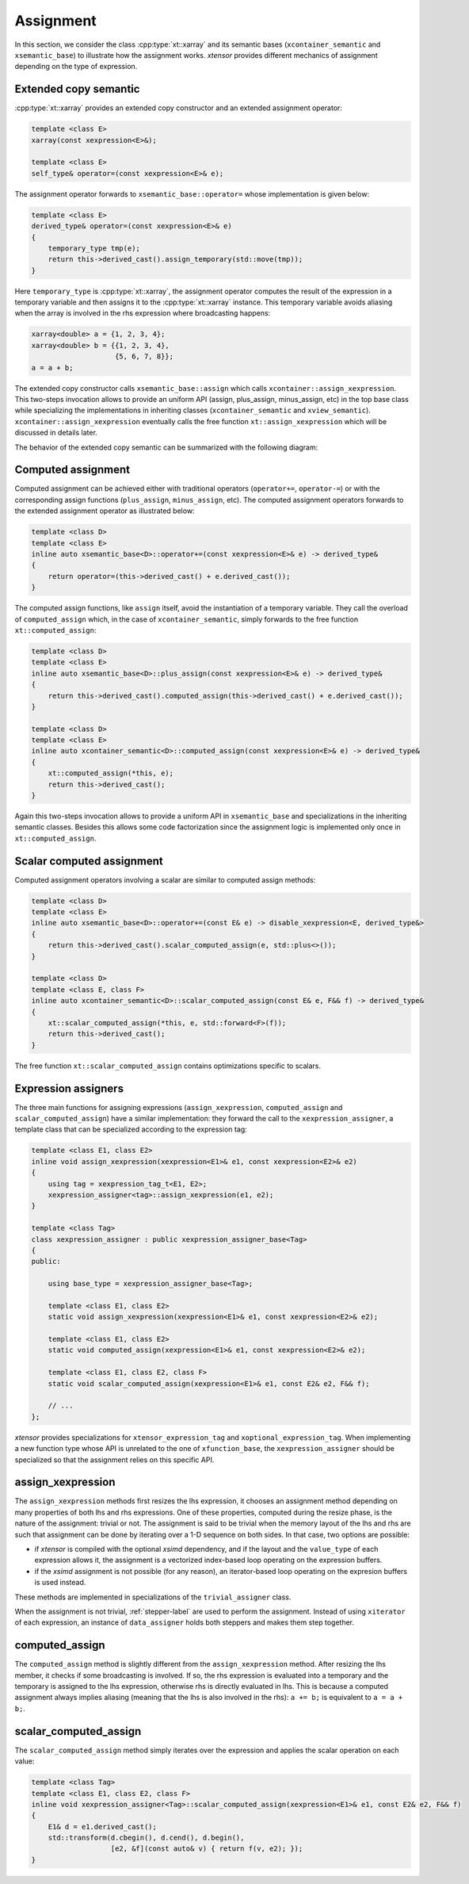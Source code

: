 .. Copyright (c) 2016, Johan Mabille, Sylvain Corlay and Wolf Vollprecht

   Distributed under the terms of the BSD 3-Clause License.

   The full license is in the file LICENSE, distributed with this software.

.. _xtensor-assign-label:

Assignment
==========

In this section, we consider the class :cpp:type:`xt::xarray` and its semantic bases (``xcontainer_semantic`` and
``xsemantic_base``) to illustrate how the assignment works. *xtensor* provides different mechanics of
assignment depending on the type of expression.

Extended copy semantic
~~~~~~~~~~~~~~~~~~~~~~

:cpp:type:`xt::xarray` provides an extended copy constructor and an extended assignment operator:

.. code::

    template <class E>
    xarray(const xexpression<E>&);

    template <class E>
    self_type& operator=(const xexpression<E>& e);

The assignment operator forwards to ``xsemantic_base::operator=`` whose implementation is given below:

.. code::

    template <class E>
    derived_type& operator=(const xexpression<E>& e)
    {
        temporary_type tmp(e);
        return this->derived_cast().assign_temporary(std::move(tmp));
    }

Here ``temporary_type`` is :cpp:type:`xt::xarray`, the assignment operator computes the result of the expression in
a temporary variable and then assigns it to the :cpp:type:`xt::xarray` instance. This temporary variable avoids aliasing
when the array is involved in the rhs expression where broadcasting happens:

.. code::

    xarray<double> a = {1, 2, 3, 4};
    xarray<double> b = {{1, 2, 3, 4},
                        {5, 6, 7, 8}};
    a = a + b;

The extended copy constructor calls ``xsemantic_base::assign`` which calls ``xcontainer::assign_xexpression``.
This two-steps invocation allows to provide an uniform API (assign, plus_assign, minus_assign, etc) in the
top base class while specializing the implementations in inheriting classes (``xcontainer_semantic`` and
``xview_semantic``). ``xcontainer::assign_xexpression`` eventually calls the free function ``xt::assign_xexpression``
which will be discussed in details later.

The behavior of the extended copy semantic can be summarized with the following diagram:

.. image:: extended_copy_semantic.svg

Computed assignment
~~~~~~~~~~~~~~~~~~~

Computed assignment can be achieved either with traditional operators (``operator+=``, ``operator-=``) or
with the corresponding assign functions (``plus_assign``, ``minus_assign``, etc). The computed assignment
operators forwards to the extended assignment operator as illustrated below:

.. code::

    template <class D>
    template <class E>
    inline auto xsemantic_base<D>::operator+=(const xexpression<E>& e) -> derived_type&
    {
        return operator=(this->derived_cast() + e.derived_cast());
    }

The computed assign functions, like ``assign`` itself, avoid the instantiation of a temporary variable.
They call the overload of ``computed_assign`` which, in the case of ``xcontainer_semantic``, simply forwards
to the free function ``xt::computed_assign``:

.. code::

    template <class D>
    template <class E>
    inline auto xsemantic_base<D>::plus_assign(const xexpression<E>& e) -> derived_type&
    {
        return this->derived_cast().computed_assign(this->derived_cast() + e.derived_cast());
    }

    template <class D>
    template <class E>
    inline auto xcontainer_semantic<D>::computed_assign(const xexpression<E>& e) -> derived_type&
    {
        xt::computed_assign(*this, e);
        return this->derived_cast();
    }

Again this two-steps invocation allows to provide a uniform API in ``xsemantic_base`` and specializations
in the inheriting semantic classes. Besides this allows some code factorization since the assignment
logic is implemented only once in ``xt::computed_assign``.

Scalar computed assignment
~~~~~~~~~~~~~~~~~~~~~~~~~~

Computed assignment operators involving a scalar are similar to computed assign methods:

.. code::

    template <class D>
    template <class E>
    inline auto xsemantic_base<D>::operator+=(const E& e) -> disable_xexpression<E, derived_type&>
    {
        return this->derived_cast().scalar_computed_assign(e, std::plus<>());
    }

    template <class D>
    template <class E, class F>
    inline auto xcontainer_semantic<D>::scalar_computed_assign(const E& e, F&& f) -> derived_type&
    {
        xt::scalar_computed_assign(*this, e, std::forward<F>(f));
        return this->derived_cast();
    }

The free function ``xt::scalar_computed_assign`` contains optimizations specific to scalars.

Expression assigners
~~~~~~~~~~~~~~~~~~~~

The three main functions for assigning expressions (``assign_xexpression``, ``computed_assign`` and
``scalar_computed_assign``) have a similar implementation: they forward the call to the
``xexpression_assigner``, a template class that can be specialized according to the expression
tag:

.. code::

    template <class E1, class E2>
    inline void assign_xexpression(xexpression<E1>& e1, const xexpression<E2>& e2)
    {
        using tag = xexpression_tag_t<E1, E2>;
        xexpression_assigner<tag>::assign_xexpression(e1, e2);
    }

    template <class Tag>
    class xexpression_assigner : public xexpression_assigner_base<Tag>
    {
    public:

        using base_type = xexpression_assigner_base<Tag>;

        template <class E1, class E2>
        static void assign_xexpression(xexpression<E1>& e1, const xexpression<E2>& e2);

        template <class E1, class E2>
        static void computed_assign(xexpression<E1>& e1, const xexpression<E2>& e2);

        template <class E1, class E2, class F>
        static void scalar_computed_assign(xexpression<E1>& e1, const E2& e2, F&& f);

        // ...
    };

*xtensor* provides specializations for ``xtensor_expression_tag`` and ``xoptional_expression_tag``.
When implementing a new function type whose API is unrelated to the one of ``xfunction_base``,
the ``xexpression_assigner`` should be specialized so that the assignment relies on this specific API.

assign_xexpression
~~~~~~~~~~~~~~~~~~

The ``assign_xexpression`` methods first resizes the lhs expression, it chooses an assignment
method depending on many properties of both lhs and rhs expressions. One of these properties, computed
during the resize phase, is the nature of the assignment: trivial or not. The assignment is said to be
trivial when the memory layout of the lhs and rhs are such that assignment can be done by iterating over
a 1-D sequence on both sides. In that case, two options are possible:

- if *xtensor* is compiled with the optional *xsimd* dependency, and if the layout and the
  ``value_type`` of each expression allows it, the assignment is a vectorized index-based loop
  operating on the expression buffers.
- if the *xsimd* assignment is not possible (for any reason), an iterator-based loop operating
  on the expresion buffers is used instead.

These methods are implemented in specializations of the ``trivial_assigner`` class.

When the assignment is not trivial, :ref:`stepper-label` are used to perform the assignment. Instead of
using ``xiterator`` of each expression, an instance of ``data_assigner`` holds both steppers and makes
them step together.

.. image:: assign_xexpression.svg

computed_assign
~~~~~~~~~~~~~~~

The ``computed_assign`` method is slightly different from the ``assign_xexpression`` method. After
resizing the lhs member, it checks if some broadcasting is involved. If so, the rhs expression is
evaluated into a temporary and the temporary is assigned to the lhs expression, otherwise rhs is
directly evaluated in lhs. This is because a computed assignment always implies aliasing (meaning
that the lhs is also involved in the rhs): ``a += b;`` is equivalent to ``a = a + b;``.

.. image:: computed_assign.svg

scalar_computed_assign
~~~~~~~~~~~~~~~~~~~~~~

The ``scalar_computed_assign`` method simply iterates over the expression and applies the scalar
operation on each value:

.. code::

    template <class Tag>
    template <class E1, class E2, class F>
    inline void xexpression_assigner<Tag>::scalar_computed_assign(xexpression<E1>& e1, const E2& e2, F&& f)
    {
        E1& d = e1.derived_cast();
        std::transform(d.cbegin(), d.cend(), d.begin(),
                       [e2, &f](const auto& v) { return f(v, e2); });
    }
